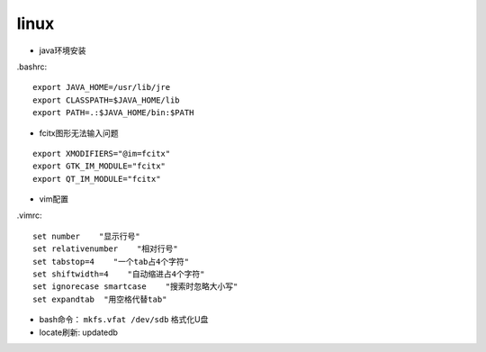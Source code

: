 linux
===============
* java环境安装
.bashrc::

    export JAVA_HOME=/usr/lib/jre
    export CLASSPATH=$JAVA_HOME/lib
    export PATH=.:$JAVA_HOME/bin:$PATH

*  fcitx图形无法输入问题
::

    export XMODIFIERS="@im=fcitx"
    export GTK_IM_MODULE="fcitx"
    export QT_IM_MODULE="fcitx"

* vim配置
.vimrc::

    set number    "显示行号"
    set relativenumber    "相对行号"
    set tabstop=4    "一个tab占4个字符"
    set shiftwidth=4    "自动缩进占4个字符"
    set ignorecase smartcase    "搜索时忽略大小写"
    set expandtab  "用空格代替tab"

* bash命令： ``mkfs.vfat /dev/sdb`` 格式化U盘
* locate刷新: updatedb
